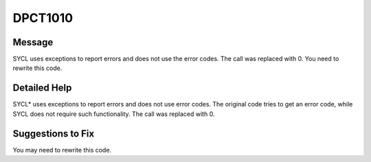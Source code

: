 .. _id_DPCT1010:

DPCT1010
========

Message
-------

.. _msg-1010-start:

SYCL uses exceptions to report errors and does not use the error codes. The call
was replaced with 0. You need to rewrite this code.

.. _msg-1010-end:

Detailed Help
-------------

SYCL\* uses exceptions to report errors and does not use error codes. The original
code tries to get an error code, while SYCL does not require such functionality.
The call was replaced with 0.

Suggestions to Fix
------------------

You may need to rewrite this code.


